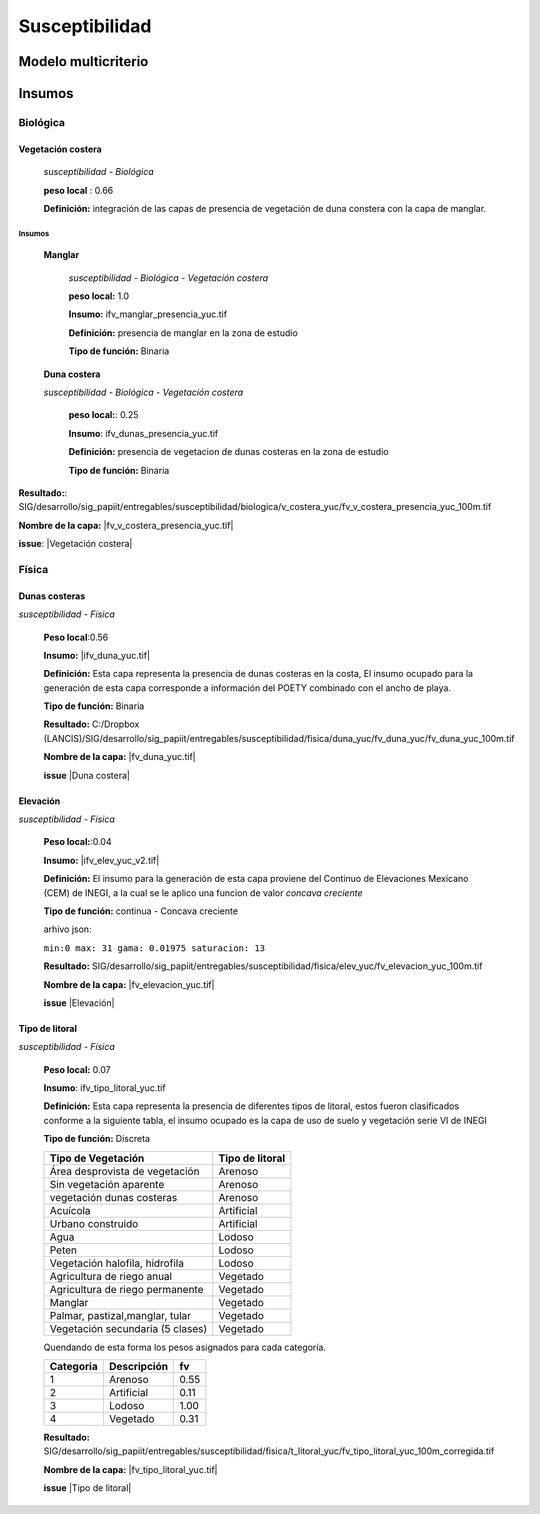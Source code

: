 Susceptibilidad
##########################

Modelo multicriterio
*********************

.. imagen:: ../recursos/vulnerabilidad_susceptibilidad_1sep2020_fv.png
    :align: center


Insumos
*********

Biológica
===========

Vegetación costera
---------------------
    *susceptibilidad - Biológica*

    **peso local** : 0.66

    **Definición:** integración de las capas de presencia de vegetación de duna constera con la capa de manglar.
    

Insumos
^^^^^^^^^

    **Manglar**

        *susceptibilidad - Biológica - Vegetación costera*

        **peso local:** 1.0

        **Insumo:**  ifv_manglar_presencia_yuc.tif
        
        **Definición:** presencia de manglar en la zona de estudio

        **Tipo de función:** Binaria

    **Duna costera**

    *susceptibilidad - Biológica - Vegetación costera*

        **peso local:**: 0.25
        
        **Insumo**: ifv_dunas_presencia_yuc.tif

        **Definición:** presencia de vegetacion de dunas costeras en la zona de estudio

        **Tipo de función:** Binaria


**Resultado:**: SIG/desarrollo/sig_papiit/entregables/susceptibilidad/biologica/v_costera_yuc/fv_v_costera_presencia_yuc_100m.tif

**Nombre de la capa:** |fv_v_costera_presencia_yuc.tif|

**issue**:  |Vegetación costera|






Física
=======


Dunas costeras
---------------
*susceptibilidad - Física*
    
    **Peso local**:0.56

    **Insumo:** |ifv_duna_yuc.tif|

    **Definición:** Esta capa representa la presencia de dunas costeras en la costa, El insumo ocupado
    para la generación de esta capa corresponde a información del POETY combinado con 
    el ancho de playa.

    **Tipo de función:** Binaria

    **Resultado:** C:/Dropbox (LANCIS)/SIG/desarrollo/sig_papiit/entregables/susceptibilidad/fisica/duna_yuc/fv_duna_yuc/fv_duna_yuc_100m.tif

    **Nombre de la capa:** |fv_duna_yuc.tif|

    **issue** |Duna costera|

Elevación 
---------------
*susceptibilidad - Física*
    
    **Peso local:**:0.04

    **Insumo:** |ifv_elev_yuc_v2.tif|

    **Definición:** El insumo para la generación de esta capa proviene del Continuo de Elevaciones Mexicano (CEM) de INEGI,
    a la cual se le aplico una funcion de valor *concava creciente* 

    **Tipo de función:** continua - Concava creciente

    arhivo json: 

    ``min:0
    max: 31
    gama: 0.01975
    saturacion: 13``


    .. image:: ../recursos/fv/fv_c_sens_elevacion.png

    **Resultado:** SIG/desarrollo/sig_papiit/entregables/susceptibilidad/fisica/elev_yuc/fv_elevacion_yuc_100m.tif

    **Nombre de la capa:** |fv_elevacion_yuc.tif|

    **issue** |Elevación|
    

Tipo de litoral
-----------------
*susceptibilidad - Física*
    
    **Peso local:** 0.07

    **Insumo**: ifv_tipo_litoral_yuc.tif

    **Definición:** Esta capa representa la presencia de diferentes tipos de litoral, estos fueron clasificados
    conforme a la siguiente tabla, el insumo ocupado es la capa de uso de suelo y vegetación 
    serie VI de INEGI

    **Tipo de función:** Discreta 

    ================================ ====================
    Tipo de Vegetación	              Tipo de litoral
    ================================ ====================
    Área desprovista de vegetación	  Arenoso
    Sin vegetación aparente	          Arenoso
    vegetación dunas costeras	      Arenoso
    Acuícola	                      Artificial
    Urbano construido	              Artificial
    Agua	                          Lodoso
    Peten	                          Lodoso
    Vegetación halofila, hidrofila	  Lodoso
    Agricultura de riego anual	      Vegetado
    Agricultura de riego permanente	  Vegetado
    Manglar	                          Vegetado
    Palmar, pastizal,manglar, tular	  Vegetado
    Vegetación secundaria (5 clases)  Vegetado
    ================================ ====================

    Quendando de esta forma los pesos asignados para cada categoría.


    ========= =========== ====
    Categoria Descripción  fv
    ========= =========== ====
    1         Arenoso     0.55
    2         Artificial  0.11
    3         Lodoso      1.00
    4         Vegetado    0.31
    ========= =========== ====
 
 

    **Resultado:** SIG/desarrollo/sig_papiit/entregables/susceptibilidad/fisica/t_litoral_yuc/fv_tipo_litoral_yuc_100m_corregida.tif

    **Nombre de la capa:** |fv_tipo_litoral_yuc.tif|

    **issue** |Tipo de litoral|




.. Ligas 
.. #Vegetación acuática

.. |ifv_v_acuatica_yuc.tif| raw:: html
    
    <a href= "http://magrat.mine.nu:8088/geonetwork/srv/spa/catalog.search#/metadata/188ed4da-d849-4c40-b902-f0751cdcdc96" target="_blank">ifv_v_acuatica_yuc.tif</a>

.. |fv_v_acuatica_yuc.tif| raw:: html
    
    <a href= "http://magrat.mine.nu:8088/geonetwork/srv/spa/catalog.search#/metadata/ead203a1-f80a-44e6-8828-c6361438fda7" target="_blank">fv_v_acuatica_yuc.tif</a>

.. |Vegetación acuática|  raw:: html
    
    <a href= "https://github.com/lancis-apc/espejos-lancis/issues/64" target="_blank">Vegetación acuática</a>


.. #Vegetación costera

.. |fv_v_costera_presencia_yuc.tif| raw:: html

    <a href= "http://magrat.mine.nu:8088/geonetwork/srv/spa/catalog.search#/metadata/8521cca4-497f-499a-8425-7c563fc59e02" target="_blank">fv_v_costera_presencia_yuc.tif</a>

.. |Vegetación costera|  raw:: html

    <a href= "https://github.com/lancis-apc/espejos-lancis/issues/65" target="_blank">Vegetación costera</a>

.. #Ancho de playa

.. |ifv_ancho_playa_yuc.tif| raw:: html

    <a href= "http://magrat.mine.nu:8088/geonetwork/srv/spa/catalog.search#/metadata/5e4501b7-a425-4f56-a3d0-1c9bd31319a0" target="_blank">ifv_ancho_playa_yuc.tif</a>

.. |fv_ancho_playa_yuc.tif| raw:: html

    <a href= "http://magrat.mine.nu:8088/geonetwork/srv/spa/catalog.search#/metadata/8fd8fde8-4801-4752-b847-d1d032c92c43" target="_blank">fv_ancho_playa_yuc.tif</a>

.. |Ancho de playa| raw:: html

    <a href= "https://github.com/lancis-apc/espejos-lancis/issues/67" target="_blank">Ancho de playa</a>

.. #Dunas costeras

.. |ifv_duna_yuc.tif| raw:: html

    <a href= "http://magrat.mine.nu:8088/geonetwork/srv/spa/catalog.search#/metadata/b0f9c6b1-bc93-4e4b-8bfc-1f606c65898d" target="_blank">ifv_duna_yuc.tif</a>
.. |fv_duna_yuc.tif| raw:: html

    <a href= "http://magrat.mine.nu:8088/geonetwork/srv/spa/catalog.search#/metadata/bfbb9b86-75d3-40eb-bf50-afc06bad84fc" target="_blank">fv_duna_yuc.tif</a>

.. |Duna costera| raw:: html

    <a href= "https://github.com/lancis-apc/espejos-lancis/issues/62" target="_blank">Duna costera</a>

.. #Elevacion

.. |ifv_elev_yuc_v2.tif| raw:: html

    <a href= "http://magrat.mine.nu:8088/geonetwork/srv/spa/catalog.search#/metadata/a065c6db-6faf-4840-a188-852808452ad0" target="_blank">ifv_elev_yuc_v2.tif</a>

.. |fv_elevacion_yuc.tif| raw:: html

    <a href= "http://magrat.mine.nu:8088/geonetwork/srv/spa/catalog.search#/metadata/e386162b-58dd-49d8-a17a-62d43a5b5f5c" target="_blank">fv_elevacion_yuc.tif</a>

.. |Elevación| raw:: html

    <a href= "https://github.com/lancis-apc/espejos-lancis/issues/59" target="_blank">Elevación</a>


.. #Tipo de litoral

.. |ifv_tipo_litoral_yuc.tif| raw:: html

    <a href= "http://magrat.mine.nu:8088/geonetwork/srv/spa/catalog.search#/metadata/ea4792db-93a8-4ea1-9ba3-75a1aefdb8b2" target="_blank">ifv_tipo_litoral_yuc.tif</a>
.. |fv_tipo_litoral_yuc.tif| raw:: html

    <a href= "http://magrat.mine.nu:8088/geonetwork/srv/spa/catalog.search#/metadata/0d70eb64-f225-4e0c-af9a-e630934f84ec" target="_blank">fv_tipo_litoral_yuc.tif</a>
.. |Tipo de litoral| raw:: html

    <a href= "https://github.com/lancis-apc/espejos-lancis/issues/54" target="_blank">Tipo de litoral</a>